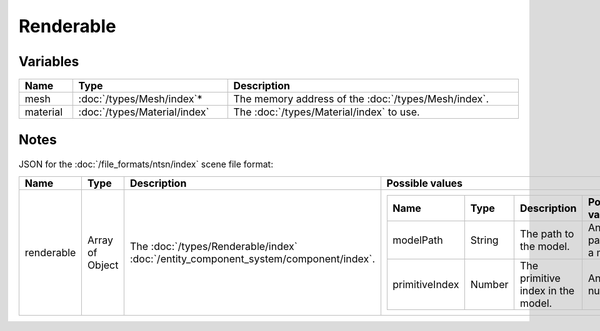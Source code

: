 Renderable
==========

Variables
---------

.. list-table::
	:width: 100%
	:header-rows: 1
	:class: code-table

	* - Name
	  - Type
	  - Description
	* - mesh
	  - :doc:`/types/Mesh/index`\*
	  - The memory address of the :doc:`/types/Mesh/index`.
	* - material
	  - :doc:`/types/Material/index`
	  - The :doc:`/types/Material/index` to use.

Notes
-----

JSON for the :doc:`/file_formats/ntsn/index` scene file format:

.. list-table::
	:width: 100%
	:header-rows: 1
	:class: code-table

	* - Name
	  - Type
	  - Description
	  - Possible values
	* - renderable
	  - Array of Object
	  - The :doc:`/types/Renderable/index` :doc:`/entity_component_system/component/index`.
	  - .. list-table::
			:width: 100%
			:header-rows: 1
			:class: code-table

			* - Name
			  - Type
			  - Description
			  - Possible values
			* - modelPath
			  - String
			  - The path to the model.
			  - Any path to a model.
			* - primitiveIndex
			  - Number
			  - The primitive index in the model.
			  - Any number.

